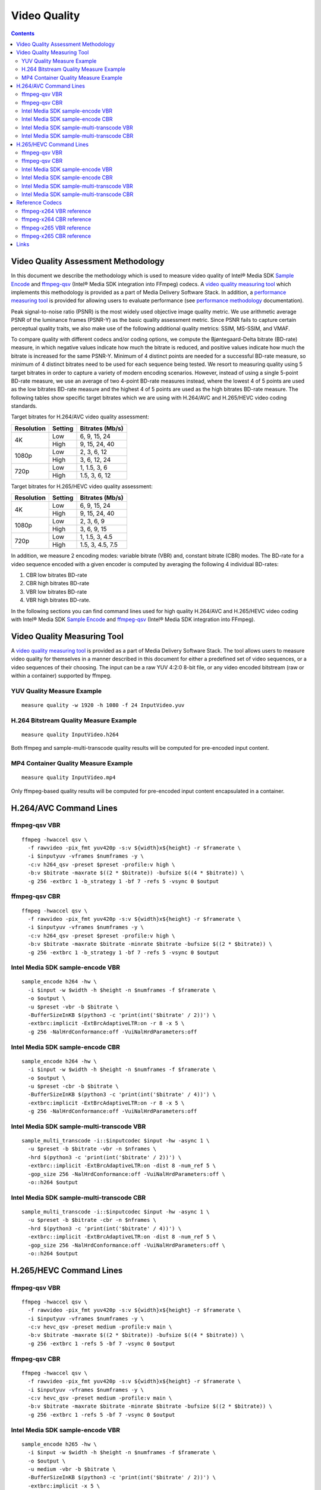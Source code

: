 Video Quality
=============

.. contents::

Video Quality Assessment Methodology
------------------------------------

In this document we describe the methodology which is used to measure video quality of Intel® Media SDK 
`Sample Encode <https://github.com/Intel-Media-SDK/MediaSDK/blob/master/doc/samples/readme-encode_linux.md>`_ and 
`ffmpeg-qsv <https://trac.ffmpeg.org/wiki/Hardware/QuickSync>`_ (Intel® Media SDK integration into FFmpeg) codecs.
A `video quality measuring tool <man/measure-quality.asciidoc>`_ which implements this methodology is provided as 
a part of Media Delivery Software Stack. In addition, a `performance measuring tool <man/measure-perf.asciidoc>`_ is 
provided for allowing users to evaluate performance (see `performance methodology <performance.rst>`_ documentation).

Peak signal-to-noise ratio (PSNR) is the most widely used objective image quality metric. We use arithmetic average PSNR of the luminance 
frames (PSNR-Y) as the basic quality assessment metric. Since PSNR fails to capture certain perceptual quality traits, we also make use of 
the following additional quality metrics: SSIM, MS-SSIM, and VMAF.

To compare quality with different codecs and/or coding options, we compute the Bjøntegaard-Delta bitrate (BD-rate) measure, in which 
negative values indicate how much the bitrate is reduced, and positive values indicate how much the bitrate is increased for the same PSNR-Y. 
Minimum of 4 distinct points are needed for a successful BD-rate measure, so minimum of 4 distinct bitrates need to be used for each sequence 
being tested. We resort to measuring quality using 5 target bitrates in order to capture a variety of modern encoding scenarios. However, 
instead of using a single 5-point BD-rate measure, we use an average of two 4-point BD-rate measures instead, where the lowest 4 of 5 points 
are used as the low bitrates BD-rate measure and the highest 4 of 5 points are used as the high bitrates BD-rate measure. The following tables 
show specific target bitrates which we are using with H.264/AVC and H.265/HEVC video coding standards. 

Target bitrates for H.264/AVC video quality assessment:

+------------+---------------+-----------------+
| Resolution | Setting       | Bitrates (Mb/s) |
+============+===============+=================+
| 4K         | Low           | 6, 9, 15, 24    |
|            +---------------+-----------------+
|            | High          | 9, 15, 24, 40   |
+------------+---------------+-----------------+
| 1080p      | Low           | 2, 3, 6, 12     |
|            +---------------+-----------------+
|            | High          | 3, 6, 12, 24    |
+------------+---------------+-----------------+
| 720p       | Low           | 1, 1.5, 3, 6    |
|            +---------------+-----------------+
|            | High          | 1.5, 3, 6, 12   |
+------------+---------------+-----------------+


Target bitrates for H.265/HEVC video quality assessment:

+------------+---------------+-----------------+
| Resolution | Setting       | Bitrates (Mb/s) |
+============+===============+=================+
| 4K         | Low           | 6, 9, 15, 24    |
|            +---------------+-----------------+
|            | High          | 9, 15, 24, 40   |
+------------+---------------+-----------------+
| 1080p      | Low           | 2, 3, 6, 9      |
|            +---------------+-----------------+
|            | High          | 3, 6, 9, 15     |
+------------+---------------+-----------------+
| 720p       | Low           | 1, 1.5, 3, 4.5  |
|            +---------------+-----------------+
|            | High          | 1.5, 3, 4.5, 7.5|
+------------+---------------+-----------------+

In addition, we measure 2 encoding modes: variable bitrate (VBR) and, constant bitrate (CBR) modes. 
The BD-rate for a video sequence encoded with a given encoder is computed by averaging the following 4 
individual BD-rates: 

1. CBR low bitrates BD-rate
2. CBR high bitrates BD-rate
3. VBR low bitrates BD-rate
4. VBR high bitrates BD-rate.

In the following sections you can find command lines used for high quality H.264/AVC and H.265/HEVC video 
coding with Intel® Media SDK `Sample Encode <https://github.com/Intel-Media-SDK/MediaSDK/blob/master/doc/samples/readme-encode_linux.md>`_
and `ffmpeg-qsv <https://trac.ffmpeg.org/wiki/Hardware/QuickSync>`_ (Intel® Media SDK integration into FFmpeg).

Video Quality Measuring Tool
----------------------------
A `video quality measuring tool <man/measure-quality.asciidoc>`_ is provided as a part of Media Delivery Software Stack.
The tool allows users to measure video quality for themselves in a manner described in this document for either 
a predefined set of video sequences, or a video sequences of their choosing.  The input can be a raw YUV 4:2:0 8-bit file, 
or any video encoded bitstream (raw or within a container) supported by ffmpeg.

YUV Quality Measure Example
***************************

::

  measure quality -w 1920 -h 1080 -f 24 InputVideo.yuv

H.264 Bitstream Quality Measure Example
***************************************

::

  measure quality InputVideo.h264

Both ffmpeg and sample-multi-transcode quality results will be computed for pre-encoded input content.

MP4 Container Quality Measure Example
*************************************

::

  measure quality InputVideo.mp4

Only ffmpeg-based quality results will be computed for pre-encoded input content encapsulated in a container.

H.264/AVC Command Lines
-----------------------

ffmpeg-qsv VBR
**************

::

  ffmpeg -hwaccel qsv \
    -f rawvideo -pix_fmt yuv420p -s:v ${width}x${height} -r $framerate \
    -i $inputyuv -vframes $numframes -y \
    -c:v h264_qsv -preset $preset -profile:v high \
    -b:v $bitrate -maxrate $((2 * $bitrate)) -bufsize $((4 * $bitrate)) \
    -g 256 -extbrc 1 -b_strategy 1 -bf 7 -refs 5 -vsync 0 $output

ffmpeg-qsv CBR
**************

::

  ffmpeg -hwaccel qsv \
    -f rawvideo -pix_fmt yuv420p -s:v ${width}x${height} -r $framerate \
    -i $inputyuv -vframes $numframes -y \
    -c:v h264_qsv -preset $preset -profile:v high \
    -b:v $bitrate -maxrate $bitrate -minrate $bitrate -bufsize $((2 * $bitrate)) \
    -g 256 -extbrc 1 -b_strategy 1 -bf 7 -refs 5 -vsync 0 $output

Intel Media SDK sample-encode VBR
*********************************
::

  sample_encode h264 -hw \
    -i $input -w $width -h $height -n $numframes -f $framerate \
    -o $output \
    -u $preset -vbr -b $bitrate \
    -BufferSizeInKB $(python3 -c 'print(int('$bitrate' / 2))') \
    -extbrc:implicit -ExtBrcAdaptiveLTR:on -r 8 -x 5 \
    -g 256 -NalHrdConformance:off -VuiNalHrdParameters:off

Intel Media SDK sample-encode CBR
*********************************
::

  sample_encode h264 -hw \
    -i $input -w $width -h $height -n $numframes -f $framerate \
    -o $output \
    -u $preset -cbr -b $bitrate \
    -BufferSizeInKB $(python3 -c 'print(int('$bitrate' / 4))') \
    -extbrc:implicit -ExtBrcAdaptiveLTR:on -r 8 -x 5 \
    -g 256 -NalHrdConformance:off -VuiNalHrdParameters:off

Intel Media SDK sample-multi-transcode VBR
******************************************
::

  sample_multi_transcode -i::$inputcodec $input -hw -async 1 \
    -u $preset -b $bitrate -vbr -n $nframes \
    -hrd $(python3 -c 'print(int('$bitrate' / 2))') \
    -extbrc::implicit -ExtBrcAdaptiveLTR:on -dist 8 -num_ref 5 \
    -gop_size 256 -NalHrdConformance:off -VuiNalHrdParameters:off \
    -o::h264 $output

Intel Media SDK sample-multi-transcode CBR
******************************************
::

  sample_multi_transcode -i::$inputcodec $input -hw -async 1 \
    -u $preset -b $bitrate -cbr -n $nframes \
    -hrd $(python3 -c 'print(int('$bitrate' / 4))') \
    -extbrc::implicit -ExtBrcAdaptiveLTR:on -dist 8 -num_ref 5 \
    -gop_size 256 -NalHrdConformance:off -VuiNalHrdParameters:off \
    -o::h264 $output

H.265/HEVC Command Lines
------------------------

ffmpeg-qsv VBR
**************

::

  ffmpeg -hwaccel qsv \
    -f rawvideo -pix_fmt yuv420p -s:v ${width}x${height} -r $framerate \
    -i $inputyuv -vframes $numframes -y \
    -c:v hevc_qsv -preset medium -profile:v main \
    -b:v $bitrate -maxrate $((2 * $bitrate)) -bufsize $((4 * $bitrate)) \
    -g 256 -extbrc 1 -refs 5 -bf 7 -vsync 0 $output

ffmpeg-qsv CBR
**************

::

  ffmpeg -hwaccel qsv \
    -f rawvideo -pix_fmt yuv420p -s:v ${width}x${height} -r $framerate \
    -i $inputyuv -vframes $numframes -y \
    -c:v hevc_qsv -preset medium -profile:v main \
    -b:v $bitrate -maxrate $bitrate -minrate $bitrate -bufsize $((2 * $bitrate)) \
    -g 256 -extbrc 1 -refs 5 -bf 7 -vsync 0 $output

Intel Media SDK sample-encode VBR
*********************************

::

  sample_encode h265 -hw \
    -i $input -w $width -h $height -n $numframes -f $framerate \
    -o $output \
    -u medium -vbr -b $bitrate \
    -BufferSizeInKB $(python3 -c 'print(int('$bitrate' / 2))') \
    -extbrc:implicit -x 5 \
    -g 256 -NalHrdConformance:off -VuiNalHrdParameters:off

Intel Media SDK sample-encode CBR
*********************************

::

  sample_encode h265 -hw \
    -i $input -w $width -h $height -n $numframes -f $framerate \
    -o $output \
    -u medium -cbr -b $bitrate \
    -BufferSizeInKB $(python3 -c 'print(int('$bitrate' / 4))') \
    -extbrc:implicit -x 5 \
    -g 256 -NalHrdConformance:off -VuiNalHrdParameters:off

Intel Media SDK sample-multi-transcode VBR
******************************************
::

  sample_multi_transcode -i::$inputcodec $input -hw -async 1 \
    -u $preset -b $bitrate -vbr -n $nframes \
    -hrd $(python3 -c 'print(int('$bitrate' / 2))') \
    -extbrc::implicit -ExtBrcAdaptiveLTR:on -dist 8 -num_ref 5 \
    -gop_size 256 -NalHrdConformance:off -VuiNalHrdParameters:off \
    -o::h265 $output

Intel Media SDK sample-multi-transcode CBR
******************************************
::

  sample_multi_transcode -i::$inputcodec $input -hw -async 1 \
    -u $preset -b $bitrate -cbr -n $nframes \
    -hrd $(python3 -c 'print(int('$bitrate' / 4))') \
    -extbrc::implicit -ExtBrcAdaptiveLTR:on -dist 8 -num_ref 5 \
    -gop_size 256 -NalHrdConformance:off -VuiNalHrdParameters:off \
    -o::h265 $output

Reference Codecs
----------------

For assessing the quality of Intel's H.264 Advanced Video Coding (AVC) and H.265 High Efficiency Video Coding (HEVC) codecs we are
using ffmpeg-x264 and ffmpeg-x265 as reference codecs in ``veryslow`` preset for the BD-rate measure. The reference codecs are ran
with 12 threads and ``-tune psnr`` option. 

ffmpeg-x264 VBR reference
*************************

::

  ffmpeg -f rawvideo -pix_fmt yuv420p -s:v ${width}x${height} -r $framerate \
    -i $inputyuv -vframes $numframes -y \
    -c:v libx264 -preset veryslow -profile:v high \
    -b:v $bitrate -bufsize $((2 * bitrate)) -maxrate $((2 * bitrate)) \
    -tune psnr -threads 12 -vsync 0 $output

ffmpeg-x264 CBR reference
*************************

::

  ffmpeg -f rawvideo -pix_fmt yuv420p -s:v ${width}x${height} -r $framerate \
    -i $inputyuv -vframes $numframes -y \
    -c:v libx264 -preset veryslow -profile:v high \
    -b:v $bitrate -x264opts no-sliced-threads:nal-hrd=cbr \
    -tune psnr -threads 12 -vsync 0 $output

ffmpeg-x265 VBR reference
*************************

::

  ffmpeg -f rawvideo -pix_fmt yuv420p -s:v ${width}x${height} -r $framerate \
    -i $inputyuv -vframes $numframes -y \
    -c:v libx265 -preset veryslow \
    -b:v $bitrate -maxrate $((2 * bitrate)) -bufsize $((2 * bitrate)) \
    -tune psnr -threads 12 -vsync 0 $output

ffmpeg-x265 CBR reference
*************************

::

  ffmpeg -f rawvideo -pix_fmt yuv420p -s:v ${width}x${height} -r $framerate \
    -i $inputyuv -vframes $numframes -y \
    -c:v libx265 -preset veryslow \
    -b:v $bitrate -maxrate $bitrate -minrate $bitrate -bufsize $((2 * bitrate)) \
    -tune psnr -threads 12 -vsync 0 $output


Links
-----

* `ffmpeg-qsv <https://trac.ffmpeg.org/wiki/Hardware/QuickSync>`_
* `Intel Media SDK sample-encode <https://github.com/Intel-Media-SDK/MediaSDK/blob/master/doc/samples/readme-encode_linux.md>`_

